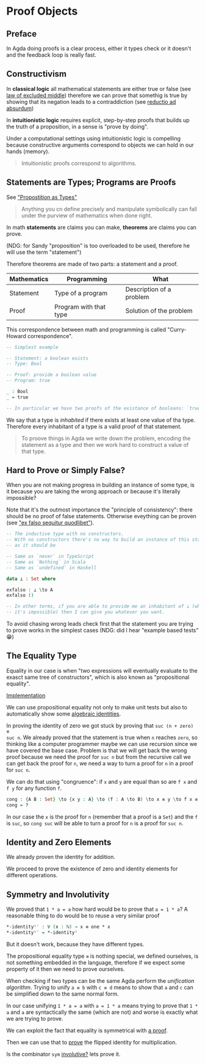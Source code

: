 * Proof Objects

** Preface
In Agda doing proofs is a clear process, either it types check or it doesn't and
the feedback loop is really fast.

** Constructivism

In *classical logic* all mathematical statements are either true or false (see
[[https://en.wikipedia.org/wiki/Law_of_excluded_middle][law of excluded middle]]) therefore we can prove that somethig is true by showing
that its negation leads to a contraddiction (see [[https://en.wikipedia.org/wiki/Reductio_ad_absurdum][reductio ad absurdum]])

In *intuitionistic logic* requires explicit, step-by-step proofs that builds up
the truth of a proposition, in a sense is "prove by doing".

Under a computational settings using intuitionistic logic is compelling because
constructive arguments correspond to objects we can hold in our hands (memory).

#+BEGIN_QUOTE
Intuitionistic proofs correspond to algorithms.
#+END_QUOTE

** Statements are Types; Programs are Proofs

See [[https://www.youtube.com/watch?v=SknxggwRPzU]["Propostition as Types"]]

#+BEGIN_QUOTE
Anything you cn define precisely and manipulate symbolically can fall under the
purview of mathematics when done right.
#+END_QUOTE

In math *statements* are claims you can make, *theorems* are claims you can
prove.

(NDG: for Sandy "proposition" is too overloaded to be used, therefore he will
use the term "statement")

Therefore theorems are made of two parts: a statement and a proof.

|---------------+------------------------+--------------------------|
| *Mathematics* | *Programming*          | *What*                   |
|---------------+------------------------+--------------------------|
| Statement     | Type of a program      | Description of a problem |
|---------------+------------------------+--------------------------|
| Proof         | Program with that type | Solution of the problem  |
|---------------+------------------------+--------------------------|

This correspondence between math and programming is called "Curry-Howard correspondence".

#+BEGIN_SRC Agda
-- Simplest example

-- Statement: a boolean exists
-- Type: Bool

-- Proof: provide a boolean value
-- Program: true

_ : Bool
_ = true

-- In particular we have two proofs of the existance of booleans: `true` and `false` 🤪
#+END_SRC

We say that a type is /inhabited/ if there exists at least one value of tha
type. Therefore every inhabitant of a type is a valid proof of that statement.

#+BEGIN_QUOTE
To proove things in Agda we write down the problem, encoding the statement as a
type and then we work hard to construct a value of that type.
#+END_QUOTE

** Hard to Prove or Simply False?

When you are not making progress in building an instance of some type, is it
because you are taking the wrong approach or because it's literally impossible?

Note that it's the outmost importance the "principle of consistency": there
should be no proof of false statements. Otherwise eveything can be proven (see
[[https://en.wikipedia.org/wiki/Principle_of_explosion]["ex falso sequitur quodlibet"]]).

#+BEGIN_SRC Agda
-- The inductive type with no constructors.
-- With no constructors there's no way to build an instance of this statement,
-- as it should be

-- Same as `never` in TypeScript
-- Same as `Nothing` in Scala
-- Same as `undefined` in Haskell

data ⊥ : Set where

exfalso : ⊥ \to A
exfalso ()

-- In other terms, if you are able to provide me an inhabitant of ⊥ (which we know
-- it's impossible) then I can give you whatever you want.
#+END_SRC

To avoid chasing wrong leads check first that the statement you are trying to
prove works in the simplest cases (NDG: did I hear "example based tests" 😁)

** The Equality Type

Equality in our case is when "two expressions will eventually evaluate to the
exasct same tree of constructors", which is also known as "propositional
equality".

[[file:src/Chapter3-Proofs.agda::data _≡_ {A : Set} : A → A → Set where][Implementation]]

We can use propositional equality not only to make unit tests but also to
automatically show some [[file:src/Chapter3-Proofs.agda::zero-is-+-identity₁ : ∀ (n : ℕ) → zero + n ≡ n][algebraic identities]].

In proving the identity of zero we got stuck by proving that ~suc (n + zero) ≡
suc n~. We already proved that the statement is true when ~n~ reaches ~zero~, so
thinking like a computer programmer maybe we can use recursion since we have
covered the base case. Problem is that we will get back the wrong proof because
we need the proof for ~suc n~ but from the recursive call we can get back the
proof for ~n~, we need a way to turn a proof for ~n~ in a proof for ~suc n~.

We can do that using "congruence": if ~x~ and ~y~ are equal than so are ~f x~
and ~f y~ for any function ~f~.

#+BEGIN_SRC Agda
cong : {A B : Set} \to {x y : A} \to (f : A \to B) \to x ≡ y \to f x ≡ f y
cong = ?
#+END_SRC

In our case the ~x~ is the proof for ~n~ (remember that a proof is a ~Set~) and
the ~f~ is ~suc~, so ~cong suc~ will be able to turn a proof for ~n~ is a proof
for ~suc n~.

** Identity and Zero Elements

We already proven the identity for addition.

We proceed to prove the existence of zero and identity elements for different
operations.

** Symmetry and Involutivity

We proved that ~1 * a = a~ how hard would be to prove that ~a = 1 * a~? A
reasonable thing to do would be to reuse a very similar proof

#+BEGIN_SRC Agda
*-identityˡ′ : ∀ (x : ℕ) → x ≡ one * x
*-identityˡ′ = *-identityˡ
#+END_SRC

But it doesn't work, because they have different types.

The propositional equality type ~≡~ is nothing special, we defined ourselves, is
not something embedded in the language, therefore if we expect some property of
it then we need to prove ourselves.

When checking if two types can be the same Agda perform the /unification
algorithm/. Trying to unify ~a ≡ b~ with ~c ≡ d~ means to show that ~a~ and ~c~
can be simplified down to the same normal form.

In our case unifying ~1 * a = a~ with ~a = 1 * a~ means trying to prove that
~1 * a~ and ~a~ are syntactically the same (which are not) and worse is exactly
what we are trying to prove.

We can exploit the fact that equality is symmetrical with [[file:src/Chapter3-Proofs.agda::sym : {A : Set} → {x y : A} → x ≡ y → y ≡ x][a proof]].

Then we can use that to [[file:src/Chapter3-Proofs.agda::-identityˡ′ : ∀ (x : ℕ) → x ≡ one * x][prove]] the flipped identity for multiplication.

Is the combinator ~sym~ [[https://en.wikipedia.org/wiki/Involution_(mathematics)][involutive?]] lets prove it.
